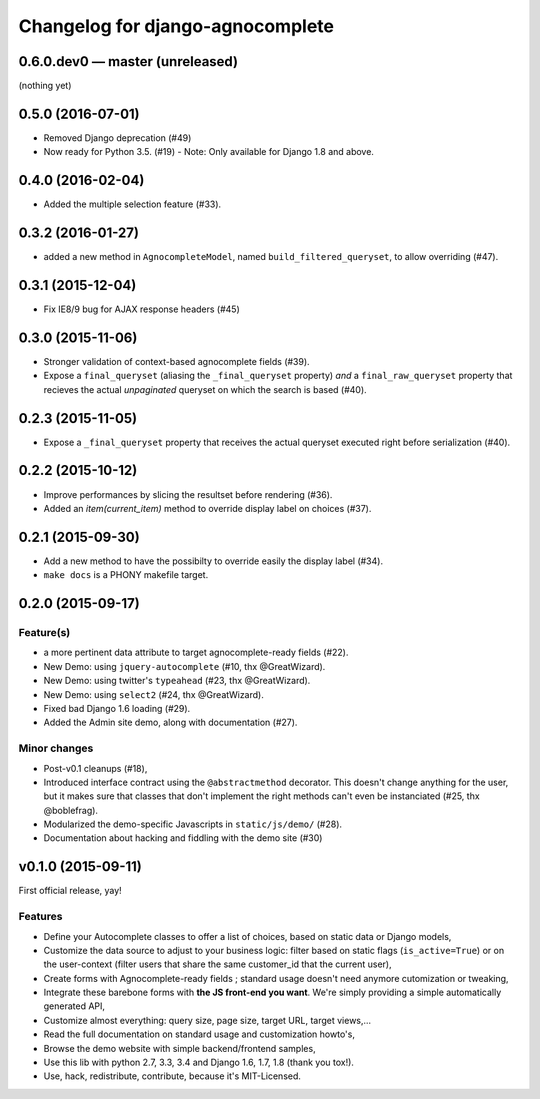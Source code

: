 =================================
Changelog for django-agnocomplete
=================================

0.6.0.dev0 — master (unreleased)
================================

(nothing yet)

0.5.0 (2016-07-01)
==================

- Removed Django deprecation (#49)
- Now ready for Python 3.5. (#19) - Note: Only available for Django 1.8 and above.


0.4.0 (2016-02-04)
==================

- Added the multiple selection feature (#33).


0.3.2 (2016-01-27)
==================

- added a new method in ``AgnocompleteModel``, named ``build_filtered_queryset``, to allow overriding (#47).


0.3.1 (2015-12-04)
==================

- Fix IE8/9 bug for AJAX response headers (#45)


0.3.0 (2015-11-06)
==================

- Stronger validation of context-based agnocomplete fields (#39).
- Expose a ``final_queryset`` (aliasing the ``_final_queryset`` property) *and* a ``final_raw_queryset`` property that recieves the actual *unpaginated* queryset on which the search is based (#40).


0.2.3 (2015-11-05)
==================

- Expose a ``_final_queryset`` property that receives the actual queryset executed right before serialization (#40).


0.2.2 (2015-10-12)
==================

- Improve performances by slicing the resultset before rendering (#36).
- Added an `item(current_item)` method to override display label on choices (#37).


0.2.1 (2015-09-30)
==================

- Add a new method to have the possibilty to override easily the display label (#34).
- ``make docs`` is a PHONY makefile target.

0.2.0 (2015-09-17)
==================

Feature(s)
----------

- a more pertinent data attribute to target agnocomplete-ready fields (#22).
- New Demo: using ``jquery-autocomplete`` (#10, thx @GreatWizard).
- New Demo: using twitter's ``typeahead`` (#23, thx @GreatWizard).
- New Demo: using ``select2`` (#24, thx @GreatWizard).
- Fixed bad Django 1.6 loading (#29).
- Added the Admin site demo, along with documentation (#27).

Minor changes
-------------

- Post-v0.1 cleanups (#18),
- Introduced interface contract using the ``@abstractmethod`` decorator. This doesn't change anything for the user, but it makes sure that classes that don't implement the right methods can't even be instanciated (#25, thx @boblefrag).
- Modularized the demo-specific Javascripts in ``static/js/demo/`` (#28).
- Documentation about hacking and fiddling with the demo site (#30)

v0.1.0 (2015-09-11)
===================

First official release, yay!

Features
--------

* Define your Autocomplete classes to offer a list of choices, based on static data or Django models,
* Customize the data source to adjust to your business logic: filter based on static flags (``is_active=True``) or on the user-context (filter users that share the same customer_id that the current user),
* Create forms with Agnocomplete-ready fields ; standard usage doesn't need anymore cutomization or tweaking,
* Integrate these barebone forms with **the JS front-end you want**. We're simply providing a simple automatically generated API,
* Customize almost everything: query size, page size, target URL, target views,...
* Read the full documentation on standard usage and customization howto's,
* Browse the demo website with simple backend/frontend samples,
* Use this lib with python 2.7, 3.3, 3.4 and Django 1.6, 1.7, 1.8 (thank you tox!).
* Use, hack, redistribute, contribute, because it's MIT-Licensed.
